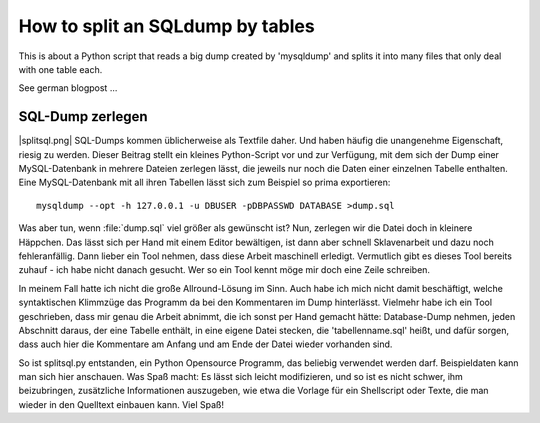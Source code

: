 
=================================
How to split an SQLdump by tables
=================================

This is about a Python script that reads a big dump
created by 'mysqldump' and splits it into many files that only
deal with one table each.

See german blogpost ...

SQL-Dump zerlegen
=================

|splitsql.png| SQL-Dumps kommen üblicherweise als Textfile daher. Und haben
häufig die unangenehme Eigenschaft,
riesig zu werden. Dieser Beitrag stellt ein kleines Python-Script vor und zur Verfügung,
mit dem sich der Dump einer MySQL-Datenbank in mehrere Dateien zerlegen lässt, die jeweils
nur noch die Daten einer einzelnen Tabelle enthalten. Eine MySQL-Datenbank mit all ihren
Tabellen lässt sich zum Beispiel so prima exportieren::

   mysqldump --opt -h 127.0.0.1 -u DBUSER -pDBPASSWD DATABASE >dump.sql

Was aber tun, wenn :file:`dump.sql` viel größer als gewünscht ist? Nun, zerlegen wir
die Datei doch in kleinere Häppchen. Das lässt sich per Hand mit einem Editor bewältigen,
ist dann aber schnell Sklavenarbeit und dazu noch fehleranfällig. Dann lieber ein Tool nehmen,
dass diese Arbeit maschinell erledigt. Vermutlich gibt es dieses Tool bereits zuhauf -
ich habe nicht danach gesucht. Wer so ein Tool kennt möge mir doch eine Zeile schreiben.

In meinem Fall hatte ich nicht die große Allround-Lösung im Sinn. Auch habe ich mich nicht
damit beschäftigt, welche syntaktischen Klimmzüge das Programm da bei den Kommentaren im
Dump hinterlässt. Vielmehr habe ich ein Tool geschrieben, dass mir genau die Arbeit abnimmt,
die ich sonst per Hand gemacht hätte: Database-Dump nehmen, jeden Abschnitt daraus, der eine
Tabelle enthält, in eine eigene Datei stecken, die 'tabellenname.sql' heißt, und dafür sorgen,
dass auch hier die Kommentare am Anfang und am Ende der Datei wieder vorhanden sind.

So ist splitsql.py entstanden, ein Python Opensource Programm, das beliebig verwendet werden
darf. Beispieldaten kann man sich hier anschauen. Was Spaß macht: Es lässt sich leicht
modifizieren, und so ist es nicht schwer, ihm beizubringen, zusätzliche Informationen
auszugeben, wie etwa die Vorlage für ein Shellscript oder Texte, die man wieder in den
Quelltext einbauen kann. Viel Spaß!
